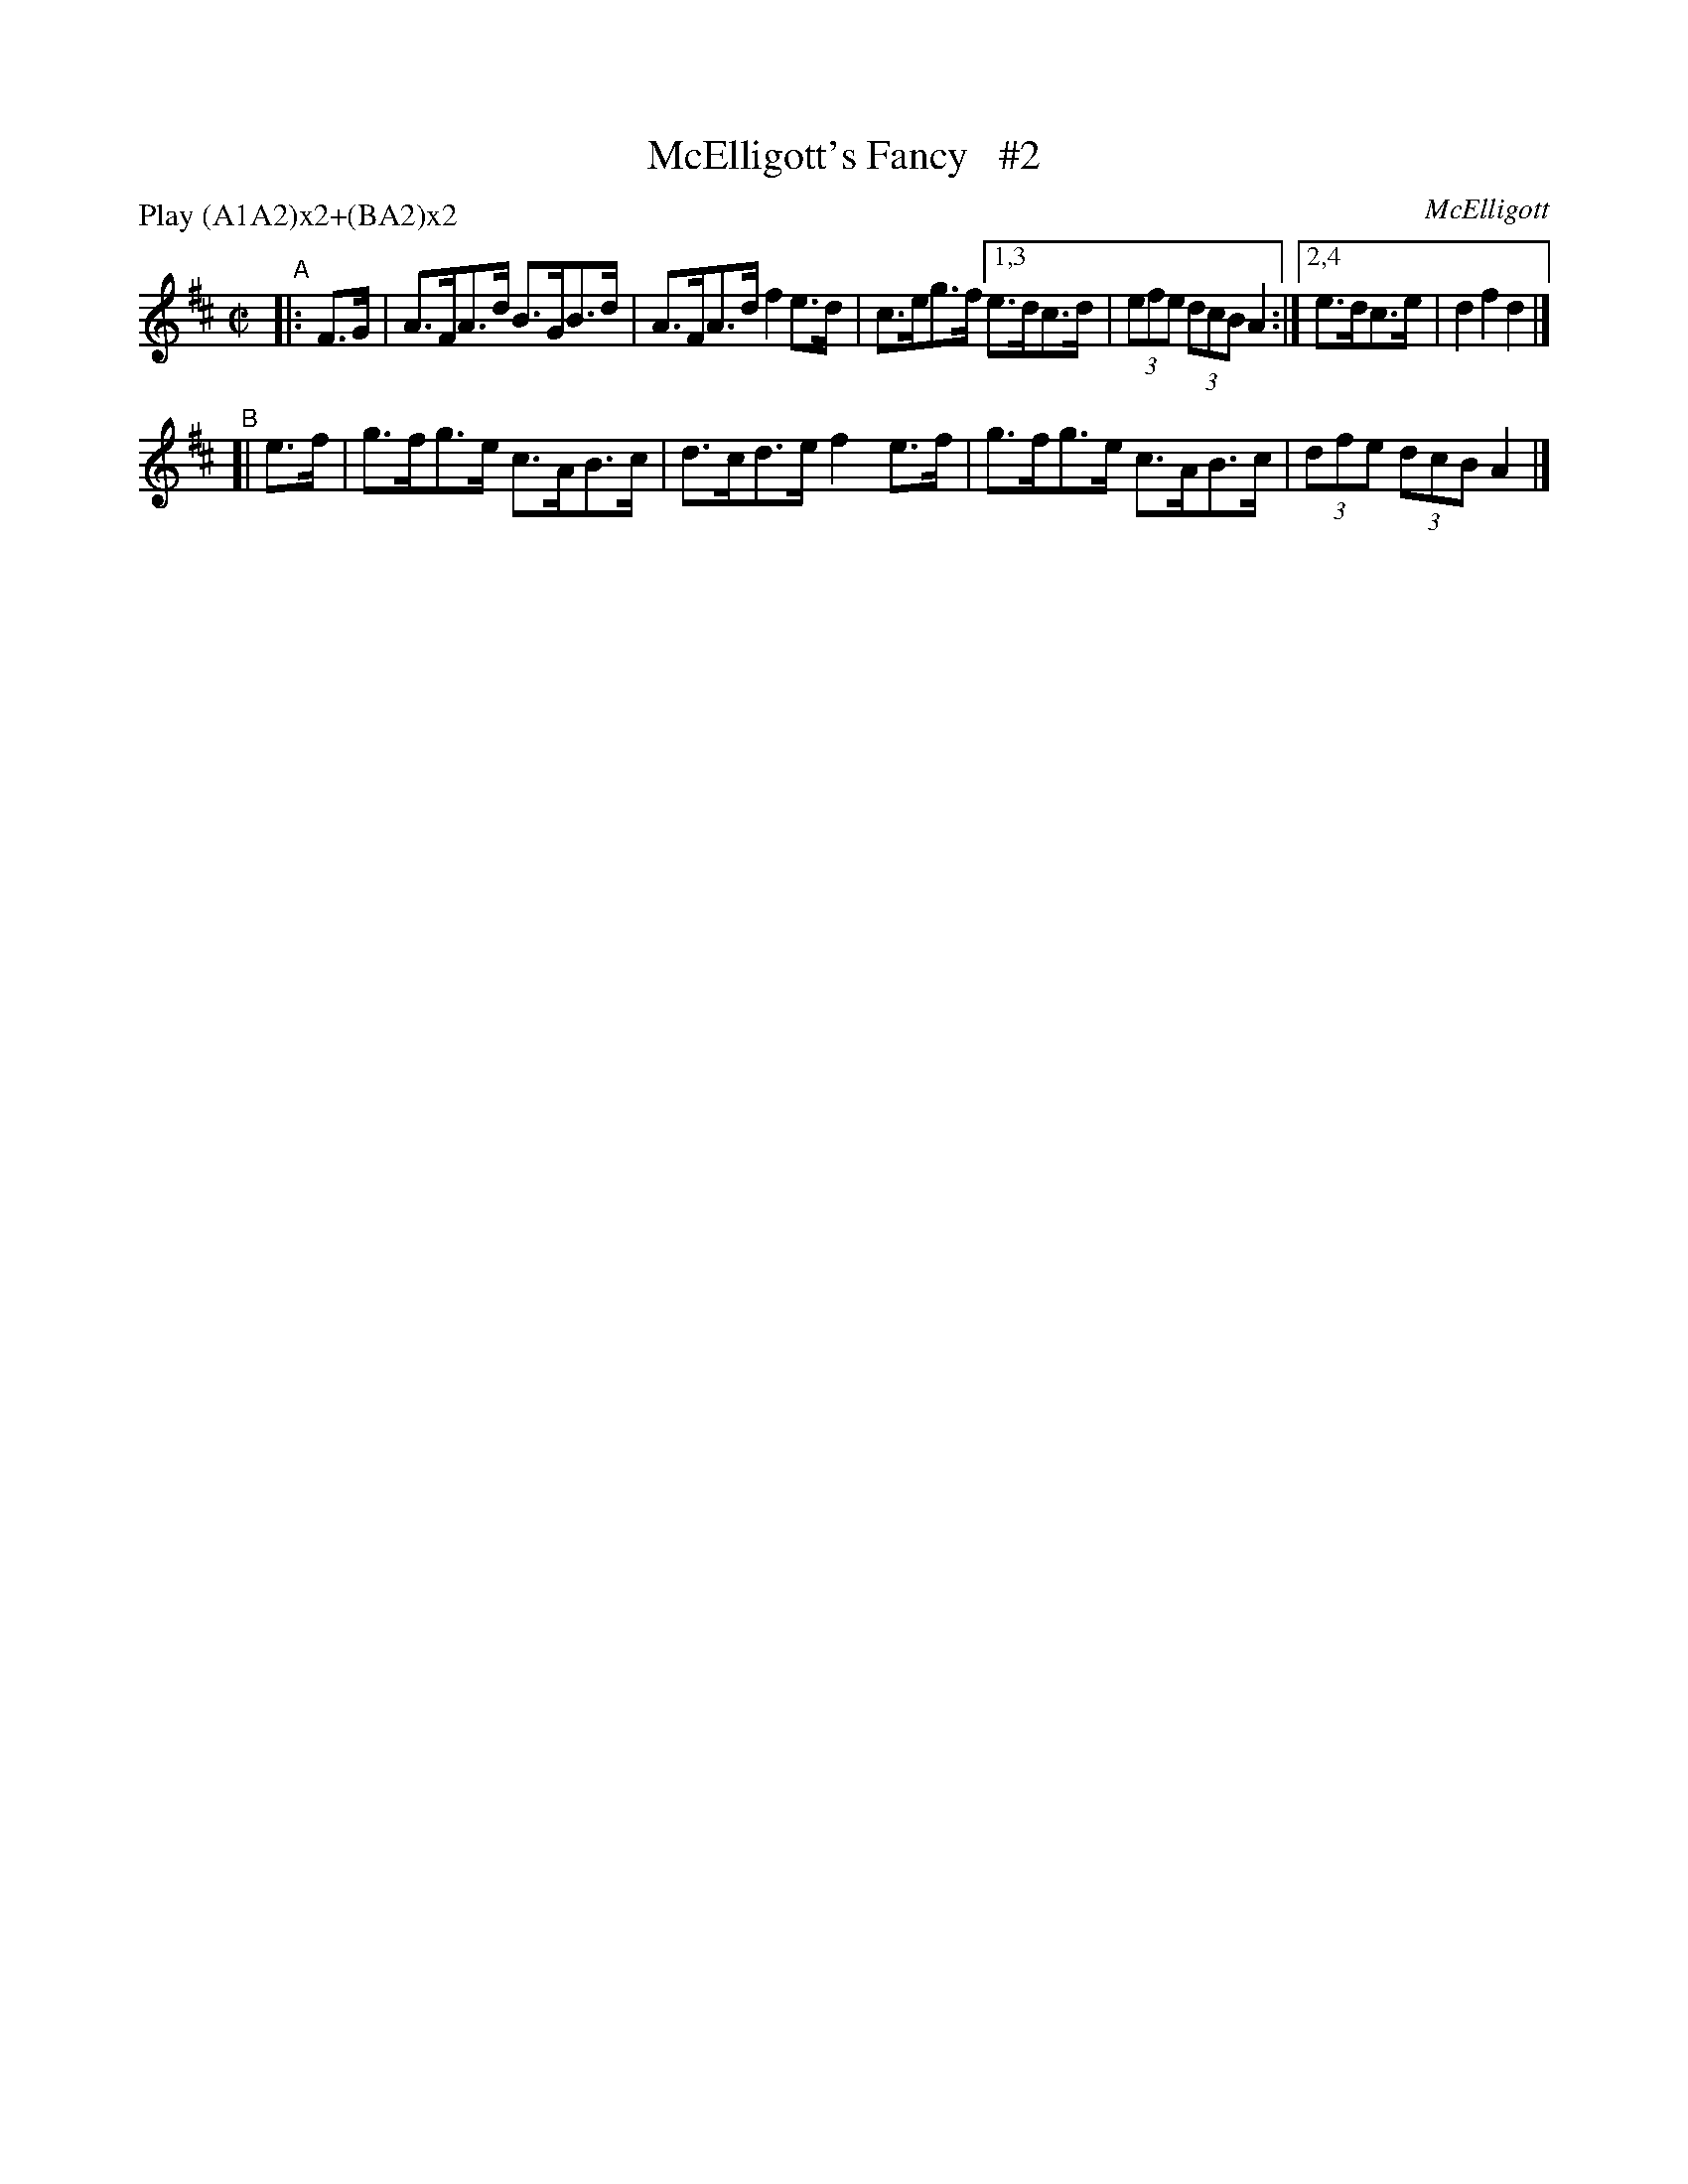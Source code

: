 X: 1778
T: McElligott's Fancy   #2
R: hornpipe, reel
%S: s:2 b:10(6+4)
O: McElligott
B: O'Neill's 1850 #1778
R: Hornpipe
Z: Bob Safranek, rjs@gsp.org
N: Compacted by using labels and play order [JC]
P: Play (A1A2)x2+(BA2)x2
M: C|
L: 1/8
K: D
"^A"|: F>G | A>FA>d B>GB>d | A>FA>d f2e>d | c>eg>f [1,3 e>dc>d | (3efe (3dcB A2 :|[2,4 e>dc>e | d2f2 d2 |]
"^B"[| e>f | g>fg>e c>AB>c | d>cd>e f2e>f | g>fg>e c>AB>c | (3dfe (3dcB A2 |]
